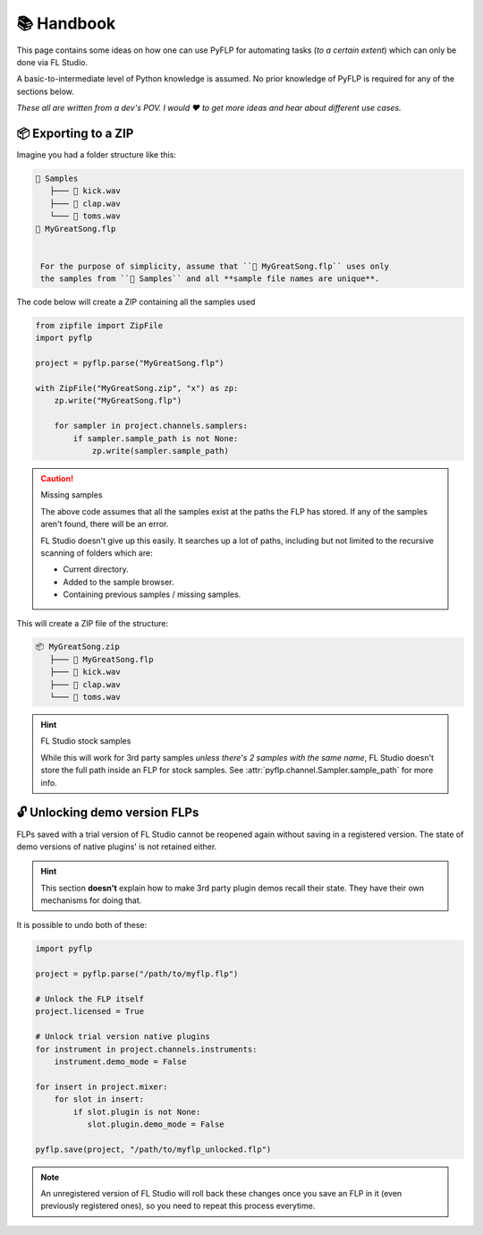 📚 Handbook
============

This page contains some ideas on how one can use PyFLP for automating
tasks (*to a certain extent*) which can only be done via FL Studio.

A basic-to-intermediate level of Python knowledge is assumed. No prior
knowledge of PyFLP is required for any of the sections below.

*These all are written from a dev's POV. I would ♥ to get more ideas and hear
about different use cases.*

📦 Exporting to a ZIP
----------------------

Imagine you had a folder structure like this:

.. code-block::

   📁 Samples
      ├─── 🥁 kick.wav
      ├─── 👏 clap.wav
      └─── 🎵 toms.wav
   📄 MyGreatSong.flp


    For the purpose of simplicity, assume that ``📄 MyGreatSong.flp`` uses only
    the samples from ``📁 Samples`` and all **sample file names are unique**.

The code below will create a ZIP containing all the samples used

.. code-block:: python

   from zipfile import ZipFile
   import pyflp

   project = pyflp.parse("MyGreatSong.flp")

   with ZipFile("MyGreatSong.zip", "x") as zp:
       zp.write("MyGreatSong.flp")

       for sampler in project.channels.samplers:
           if sampler.sample_path is not None:
               zp.write(sampler.sample_path)

.. caution:: Missing samples

   The above code assumes that all the samples exist at the paths the FLP has
   stored. If any of the samples aren't found, there will be an error.

   FL Studio doesn't give up this easily. It searches up a lot of paths,
   including but not limited to the recursive scanning of folders which are:

   - Current directory.
   - Added to the sample browser.
   - Containing previous samples / missing samples.

This will create a ZIP file of the structure:

.. code-block::

   📦 MyGreatSong.zip
      ├─── 📄 MyGreatSong.flp
      ├─── 🥁 kick.wav
      ├─── 👏 clap.wav
      └─── 🎵 toms.wav

.. hint:: FL Studio stock samples

   While this will work for 3rd party samples *unless there's 2 samples with
   the same name*, FL Studio doesn't store the full path inside an FLP for
   stock samples. See :attr:`pyflp.channel.Sampler.sample_path` for more info.

🔓 Unlocking demo version FLPs
-------------------------------

FLPs saved with a trial version of FL Studio cannot be reopened again without
saving in a registered version. The state of demo versions of native plugins'
is not retained either.

.. hint::

   This section **doesn't** explain how to make 3rd party plugin demos
   recall their state. They have their own mechanisms for doing that.

It is possible to undo both of these:

.. seealso::

   :attr:`Project.licensed <pyflp.project.Project.licensed>` and
   :attr:`_PluginBase.demo_mode <pyflp.plugin._PluginBase.demo_mode>`.

.. code-block:: python

   import pyflp

   project = pyflp.parse("/path/to/myflp.flp")

   # Unlock the FLP itself
   project.licensed = True

   # Unlock trial version native plugins
   for instrument in project.channels.instruments:
       instrument.demo_mode = False

   for insert in project.mixer:
       for slot in insert:
           if slot.plugin is not None:
              slot.plugin.demo_mode = False

   pyflp.save(project, "/path/to/myflp_unlocked.flp")

.. note::

   An unregistered version of FL Studio will roll back these changes once you
   save an FLP in it (even previously registered ones), so you need to repeat
   this process everytime.
